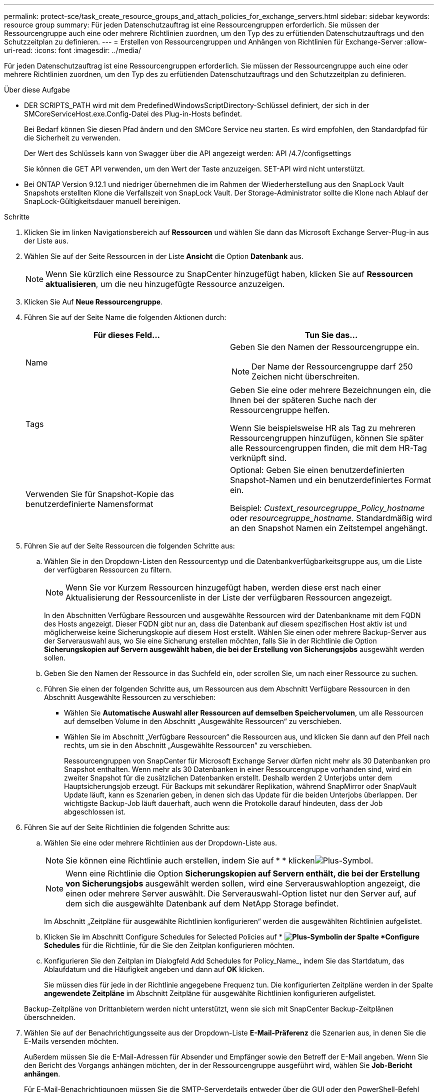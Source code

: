 ---
permalink: protect-sce/task_create_resource_groups_and_attach_policies_for_exchange_servers.html 
sidebar: sidebar 
keywords: resource group 
summary: Für jeden Datenschutzauftrag ist eine Ressourcengruppen erforderlich. Sie müssen der Ressourcengruppe auch eine oder mehrere Richtlinien zuordnen, um den Typ des zu erfütienden Datenschutzauftrags und den Schutzzeitplan zu definieren. 
---
= Erstellen von Ressourcengruppen und Anhängen von Richtlinien für Exchange-Server
:allow-uri-read: 
:icons: font
:imagesdir: ../media/


[role="lead"]
Für jeden Datenschutzauftrag ist eine Ressourcengruppen erforderlich. Sie müssen der Ressourcengruppe auch eine oder mehrere Richtlinien zuordnen, um den Typ des zu erfütienden Datenschutzauftrags und den Schutzzeitplan zu definieren.

.Über diese Aufgabe
* DER SCRIPTS_PATH wird mit dem PredefinedWindowsScriptDirectory-Schlüssel definiert, der sich in der SMCoreServiceHost.exe.Config-Datei des Plug-in-Hosts befindet.
+
Bei Bedarf können Sie diesen Pfad ändern und den SMCore Service neu starten. Es wird empfohlen, den Standardpfad für die Sicherheit zu verwenden.

+
Der Wert des Schlüssels kann von Swagger über die API angezeigt werden: API /4.7/configsettings

+
Sie können die GET API verwenden, um den Wert der Taste anzuzeigen. SET-API wird nicht unterstützt.

* Bei ONTAP Version 9.12.1 und niedriger übernehmen die im Rahmen der Wiederherstellung aus den SnapLock Vault Snapshots erstellten Klone die Verfallszeit von SnapLock Vault. Der Storage-Administrator sollte die Klone nach Ablauf der SnapLock-Gültigkeitsdauer manuell bereinigen.


.Schritte
. Klicken Sie im linken Navigationsbereich auf *Ressourcen* und wählen Sie dann das Microsoft Exchange Server-Plug-in aus der Liste aus.
. Wählen Sie auf der Seite Ressourcen in der Liste *Ansicht* die Option *Datenbank* aus.
+

NOTE: Wenn Sie kürzlich eine Ressource zu SnapCenter hinzugefügt haben, klicken Sie auf *Ressourcen aktualisieren*, um die neu hinzugefügte Ressource anzuzeigen.

. Klicken Sie Auf *Neue Ressourcengruppe*.
. Führen Sie auf der Seite Name die folgenden Aktionen durch:
+
|===
| Für dieses Feld... | Tun Sie das... 


 a| 
Name
 a| 
Geben Sie den Namen der Ressourcengruppe ein.


NOTE: Der Name der Ressourcengruppe darf 250 Zeichen nicht überschreiten.



 a| 
Tags
 a| 
Geben Sie eine oder mehrere Bezeichnungen ein, die Ihnen bei der späteren Suche nach der Ressourcengruppe helfen.

Wenn Sie beispielsweise HR als Tag zu mehreren Ressourcengruppen hinzufügen, können Sie später alle Ressourcengruppen finden, die mit dem HR-Tag verknüpft sind.



 a| 
Verwenden Sie für Snapshot-Kopie das benutzerdefinierte Namensformat
 a| 
Optional: Geben Sie einen benutzerdefinierten Snapshot-Namen und ein benutzerdefiniertes Format ein.

Beispiel: _Custext_resourcegruppe_Policy_hostname_ oder _resourcegruppe_hostname_. Standardmäßig wird an den Snapshot Namen ein Zeitstempel angehängt.

|===
. Führen Sie auf der Seite Ressourcen die folgenden Schritte aus:
+
.. Wählen Sie in den Dropdown-Listen den Ressourcentyp und die Datenbankverfügbarkeitsgruppe aus, um die Liste der verfügbaren Ressourcen zu filtern.
+

NOTE: Wenn Sie vor Kurzem Ressourcen hinzugefügt haben, werden diese erst nach einer Aktualisierung der Ressourcenliste in der Liste der verfügbaren Ressourcen angezeigt.



+
In den Abschnitten Verfügbare Ressourcen und ausgewählte Ressourcen wird der Datenbankname mit dem FQDN des Hosts angezeigt. Dieser FQDN gibt nur an, dass die Datenbank auf diesem spezifischen Host aktiv ist und möglicherweise keine Sicherungskopie auf diesem Host erstellt. Wählen Sie einen oder mehrere Backup-Server aus der Serverauswahl aus, wo Sie eine Sicherung erstellen möchten, falls Sie in der Richtlinie die Option *Sicherungskopien auf Servern ausgewählt haben, die bei der Erstellung von Sicherungsjobs* ausgewählt werden sollen.

+
.. Geben Sie den Namen der Ressource in das Suchfeld ein, oder scrollen Sie, um nach einer Ressource zu suchen.
.. Führen Sie einen der folgenden Schritte aus, um Ressourcen aus dem Abschnitt Verfügbare Ressourcen in den Abschnitt Ausgewählte Ressourcen zu verschieben:
+
*** Wählen Sie *Automatische Auswahl aller Ressourcen auf demselben Speichervolumen*, um alle Ressourcen auf demselben Volume in den Abschnitt „Ausgewählte Ressourcen“ zu verschieben.
*** Wählen Sie im Abschnitt „Verfügbare Ressourcen“ die Ressourcen aus, und klicken Sie dann auf den Pfeil nach rechts, um sie in den Abschnitt „Ausgewählte Ressourcen“ zu verschieben.
+
Ressourcengruppen von SnapCenter für Microsoft Exchange Server dürfen nicht mehr als 30 Datenbanken pro Snapshot enthalten. Wenn mehr als 30 Datenbanken in einer Ressourcengruppe vorhanden sind, wird ein zweiter Snapshot für die zusätzlichen Datenbanken erstellt. Deshalb werden 2 Unterjobs unter dem Hauptsicherungsjob erzeugt. Für Backups mit sekundärer Replikation, während SnapMirror oder SnapVault Update läuft, kann es Szenarien geben, in denen sich das Update für die beiden Unterjobs überlappen. Der wichtigste Backup-Job läuft dauerhaft, auch wenn die Protokolle darauf hindeuten, dass der Job abgeschlossen ist.





. Führen Sie auf der Seite Richtlinien die folgenden Schritte aus:
+
.. Wählen Sie eine oder mehrere Richtlinien aus der Dropdown-Liste aus.
+

NOTE: Sie können eine Richtlinie auch erstellen, indem Sie auf * * klickenimage:../media/add_policy_from_resourcegroup.gif["Plus-Symbol"].

+

NOTE: Wenn eine Richtlinie die Option *Sicherungskopien auf Servern enthält, die bei der Erstellung von Sicherungsjobs* ausgewählt werden sollen, wird eine Serverauswahloption angezeigt, die einen oder mehrere Server auswählt. Die Serverauswahl-Option listet nur den Server auf, auf dem sich die ausgewählte Datenbank auf dem NetApp Storage befindet.

+
Im Abschnitt „Zeitpläne für ausgewählte Richtlinien konfigurieren“ werden die ausgewählten Richtlinien aufgelistet.

.. Klicken Sie im Abschnitt Configure Schedules for Selected Policies auf * *image:../media/add_policy_from_resourcegroup.gif["Plus-Symbol"]in der Spalte *Configure Schedules* für die Richtlinie, für die Sie den Zeitplan konfigurieren möchten.
.. Konfigurieren Sie den Zeitplan im Dialogfeld Add Schedules for Policy_Name_, indem Sie das Startdatum, das Ablaufdatum und die Häufigkeit angeben und dann auf *OK* klicken.
+
Sie müssen dies für jede in der Richtlinie angegebene Frequenz tun. Die konfigurierten Zeitpläne werden in der Spalte *angewendete Zeitpläne* im Abschnitt Zeitpläne für ausgewählte Richtlinien konfigurieren aufgelistet.

+
Backup-Zeitpläne von Drittanbietern werden nicht unterstützt, wenn sie sich mit SnapCenter Backup-Zeitplänen überschneiden.



. Wählen Sie auf der Benachrichtigungsseite aus der Dropdown-Liste *E-Mail-Präferenz* die Szenarien aus, in denen Sie die E-Mails versenden möchten.
+
Außerdem müssen Sie die E-Mail-Adressen für Absender und Empfänger sowie den Betreff der E-Mail angeben. Wenn Sie den Bericht des Vorgangs anhängen möchten, der in der Ressourcengruppe ausgeführt wird, wählen Sie *Job-Bericht anhängen*.

+
Für E-Mail-Benachrichtigungen müssen Sie die SMTP-Serverdetails entweder über die GUI oder den PowerShell-Befehl angegeben haben `Set-SmSmtpServer`.

+
Die Informationen zu den Parametern, die mit dem Cmdlet und deren Beschreibungen verwendet werden können, können durch Ausführen von _get-Help Command_Name_ abgerufen werden. Alternativ können Sie auch auf die https://library.netapp.com/ecm/ecm_download_file/ECMLP2886895["SnapCenter Software Cmdlet Referenzhandbuch"^].

. Überprüfen Sie die Zusammenfassung und klicken Sie dann auf *Fertig stellen*.

